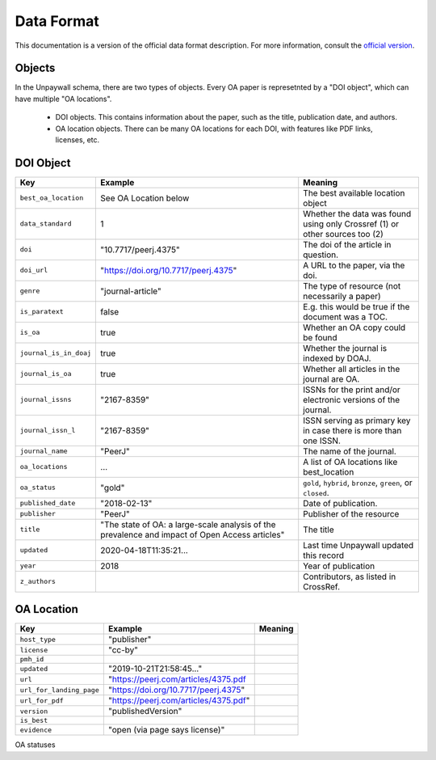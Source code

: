 Data Format
===========

This documentation is a version of the official data format description. For more information, consult the `official version <http://unpaywall.org/data-format>`_.

Objects
-------

In the Unpaywall schema, there are two types of objects. Every OA paper is represetnted by a "DOI object", which can have multiple "OA locations".

 - DOI objects. This contains information about the paper, such as the title, publication date, and authors.

 - OA location objects. There can be many OA locations for each DOI, with features like PDF links, licenses, etc.

DOI Object
----------

+----------------------------+-----------------------------------------------+-----------------------------------------------------------------------------+
| Key                        |  Example                                      |   Meaning                                                                   |
+============================+===============================================+=============================================================================+
|``best_oa_location``        | See OA Location below                         | The best available location object                                          |
+----------------------------+-----------------------------------------------+-----------------------------------------------------------------------------+
|``data_standard``           | 1                                             | Whether the data was found using only Crossref (1) or other sources too (2) |
+----------------------------+-----------------------------------------------+-----------------------------------------------------------------------------+
|``doi``                     | "10.7717/peerj.4375"                          | The doi of the article in question.                                         |
+----------------------------+-----------------------------------------------+-----------------------------------------------------------------------------+
|``doi_url``                 | "https://doi.org/10.7717/peerj.4375"          | A URL to the paper, via the doi.                                            |
+----------------------------+-----------------------------------------------+-----------------------------------------------------------------------------+
|``genre``                   | "journal-article"                             | The type of resource (not necessarily a paper)                              |
+----------------------------+-----------------------------------------------+-----------------------------------------------------------------------------+
|``is_paratext``             | false                                         | E.g. this would be true if the document was a TOC.                          |
+----------------------------+-----------------------------------------------+-----------------------------------------------------------------------------+
|``is_oa``                   | true                                          | Whether an OA copy could be found                                           |
+----------------------------+-----------------------------------------------+-----------------------------------------------------------------------------+
|``journal_is_in_doaj``      | true                                          | Whether the journal is indexed by DOAJ.                                     |
+----------------------------+-----------------------------------------------+-----------------------------------------------------------------------------+
|``journal_is_oa``           | true                                          | Whether all articles in the journal are OA.                                 |
+----------------------------+-----------------------------------------------+-----------------------------------------------------------------------------+
|``journal_issns``           | "2167-8359"                                   | ISSNs for the print and/or electronic versions of the journal.              |
+----------------------------+-----------------------------------------------+-----------------------------------------------------------------------------+
|``journal_issn_l``          | "2167-8359"                                   | ISSN serving as primary key in case there is more than one ISSN.            |
+----------------------------+-----------------------------------------------+-----------------------------------------------------------------------------+
|``journal_name``            | "PeerJ"                                       | The name of the journal.                                                    |
+----------------------------+-----------------------------------------------+-----------------------------------------------------------------------------+
|``oa_locations``            | ...                                           | A list of OA locations like best_location                                   |
+----------------------------+-----------------------------------------------+-----------------------------------------------------------------------------+
|``oa_status``               | "gold"                                        | ``gold``, ``hybrid``, ``bronze``, ``green``, or ``closed``.                 |
+----------------------------+-----------------------------------------------+-----------------------------------------------------------------------------+
|``published_date``          | "2018-02-13"                                  | Date of publication.                                                        |
+----------------------------+-----------------------------------------------+-----------------------------------------------------------------------------+
|``publisher``               | "PeerJ"                                       | Publisher of the resource                                                   |
+----------------------------+-----------------------------------------------+-----------------------------------------------------------------------------+
|``title``                   | "The state of OA: a large-scale               | The title                                                                   |
|                            | analysis of the prevalence and impact         |                                                                             |
|                            | of Open Access articles"                      |                                                                             |
+----------------------------+-----------------------------------------------+-----------------------------------------------------------------------------+
|``updated``                 | 2020-04-18T11:35:21...                        | Last time Unpaywall updated this record                                     |
+----------------------------+-----------------------------------------------+-----------------------------------------------------------------------------+
|``year``                    | 2018                                          | Year of publication                                                         |
+----------------------------+-----------------------------------------------+-----------------------------------------------------------------------------+
|``z_authors``               |                                               | Contributors, as listed in CrossRef.                                        |
+----------------------------+-----------------------------------------------+-----------------------------------------------------------------------------+

OA Location
-----------

+----------------------------+----------------------------------------+-------------+
| Key                        |  Example                               |   Meaning   |
+============================+========================================+=============+
|    ``host_type``           | "publisher"                            |             |
+----------------------------+----------------------------------------+-------------+
|    ``license``             | "cc-by"                                |             |
+----------------------------+----------------------------------------+-------------+
|    ``pmh_id``              |                                        |             |
+----------------------------+----------------------------------------+-------------+
|    ``updated``             | "2019-10-21T21:58:45..."               |             |
+----------------------------+----------------------------------------+-------------+
|    ``url``                 | "https://peerj.com/articles/4375.pdf   |             |
+----------------------------+----------------------------------------+-------------+
|    ``url_for_landing_page``| "https://doi.org/10.7717/peerj.4375"   |             |
+----------------------------+----------------------------------------+-------------+
|    ``url_for_pdf``         | "https://peerj.com/articles/4375.pdf"  |             |
+----------------------------+----------------------------------------+-------------+
|    ``version``             | "publishedVersion"                     |             |
+----------------------------+----------------------------------------+-------------+
|    ``is_best``             |                                        |             |
+----------------------------+----------------------------------------+-------------+
|    ``evidence``            | "open (via page says license)"         |             |
+----------------------------+----------------------------------------+-------------+

OA statuses


